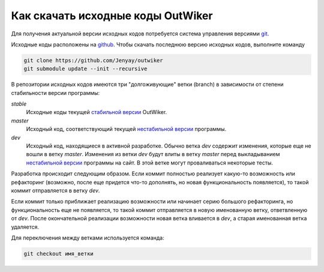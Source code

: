 .. _ru_sources_get:

Как скачать исходные коды OutWiker
==================================

Для получения актуальной версии исходных кодов потребуется система управления версиями `git <https://git-scm.com/>`_.

Исходные коды расположены на `github <https://github.com/Jenyay/outwiker>`_. Чтобы скачать последнюю версию исходных кодов, выполните команду

.. code:: bash

    git clone https://github.com/Jenyay/outwiker
    git submodule update --init --recursive

В репозитории исходных кодов имеются три "долгоживующие" ветки (branch) в зависимости от степени стабильности версии программы:

*stable*
    Исходные коды текущей `стабильной версии <http://jenyay.net/Soft/Outwiker>`_ OutWiker.

*master*
    Исходный код, соответствующий текущей `нестабильной версии <http://jenyay.net/Outwiker/Unstable>`_ программы.

*dev*
    Исходный код, находящиеся в активной разработке. Обычно ветка *dev* содержит изменения, которые еще не вошли в ветку *master*. Изменения из ветки *dev* будут влиты в ветку *master* перед выкладыванием `нестабильной версии <http://jenyay.net/Outwiker/Unstable>`_ программы на сайт. В этой ветке могут проваливаться некоторые тесты.

Разработка происходит следующим образом. Если коммит полностью реализует какую-то возможность или рефакторинг (возможно, после еще придется что-то дополнять, но новая функциональность появляется), то такой коммит отправляется в ветку *dev*. 

Если коммит только приближает реализацию возможности или начинает серию большого рефакторинга, но функциональность еще не появляется, то такой коммит отправляется в новую именованную ветку, ответвленную от *dev*. После окончательной реализации возможности новая ветка вливается в *dev*, а старая именованная ветка удаляется.

Для переключения между ветками используется команда:

.. code:: bash

    git checkout имя_ветки

